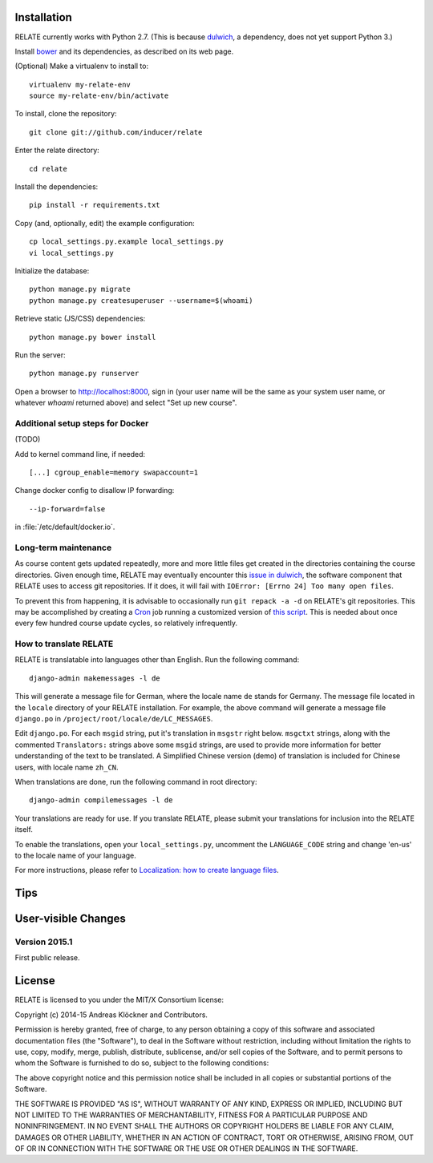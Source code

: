 Installation
============

RELATE currently works with Python 2.7. (This is because `dulwich
<https://www.samba.org/~jelmer/dulwich/>`_, a dependency, does not yet support
Python 3.)

Install `bower <http://bower.io/>`_ and its dependencies, as described on its
web page.

(Optional) Make a virtualenv to install to::

    virtualenv my-relate-env
    source my-relate-env/bin/activate

To install, clone the repository::

    git clone git://github.com/inducer/relate

Enter the relate directory::

    cd relate

Install the dependencies::

    pip install -r requirements.txt

Copy (and, optionally, edit) the example configuration::

    cp local_settings.py.example local_settings.py
    vi local_settings.py

Initialize the database::

    python manage.py migrate
    python manage.py createsuperuser --username=$(whoami)

Retrieve static (JS/CSS) dependencies::

    python manage.py bower install

Run the server::

    python manage.py runserver

Open a browser to http://localhost:8000, sign in (your user name will be the
same as your system user name, or whatever `whoami` returned above) and select
"Set up new course".

Additional setup steps for Docker
---------------------------------

(TODO)

Add to kernel command line, if needed::

    [...] cgroup_enable=memory swapaccount=1

Change docker config to disallow IP forwarding::

    --ip-forward=false

in :file:`/etc/default/docker.io`.

Long-term maintenance
---------------------

As course content gets updated repeatedly, more and more little files get
created in the directories containing the course directories. Given enough
time, RELATE may eventually encounter this `issue in dulwich
<https://github.com/jelmer/dulwich/issues/281>`_, the software component that
RELATE uses to access git repositories. If it does, it will fail with
``IOError: [Errno 24] Too many open files``.

To prevent this from happening, it is advisable to occasionally run ``git repack -a -d``
on RELATE's git repositories. This may be accomplished by creating a
`Cron <https://en.wikipedia.org/wiki/Cron>`_ job running
a customized version of
`this script <https://github.com/inducer/relate/blob/master/repack-repositories.sh>`_.
This is needed about once every few hundred course update cycles, so relatively
infrequently.

How to translate RELATE
-----------------------

RELATE is translatable into languages other than English. Run the
following command::

    django-admin makemessages -l de

This will generate a message file for German, where the locale name ``de``
stands for Germany. The message file located in the ``locale`` directory
of your RELATE installation. For example, the above command will generate
a message file ``django.po`` in ``/project/root/locale/de/LC_MESSAGES``.

Edit ``django.po``. For each ``msgid`` string, put it's translation in
``msgstr`` right below. ``msgctxt`` strings, along with the commented
``Translators:`` strings above some ``msgid`` strings, are used to provide
more information for better understanding of the text to be translated.
A Simplified Chinese version (demo) of translation is included for Chinese
users, with locale name ``zh_CN``.


When translations are done, run the following command in root directory::

    django-admin compilemessages -l de

Your translations are ready for use. If you translate RELATE, please submit
your translations for inclusion into the RELATE itself.

To enable the translations, open your ``local_settings.py``, uncomment the
``LANGUAGE_CODE`` string and change 'en-us' to the locale name of your
language. 

For more instructions, please refer to `Localization: how to create
language files <https://docs.djangoproject.com/en/dev/topics/i18n/translation/#localization-how-to-create-language-files>`_.


Tips
====

User-visible Changes
====================

Version 2015.1
--------------

First public release.

License
=======

RELATE is licensed to you under the MIT/X Consortium license:

Copyright (c) 2014-15 Andreas Klöckner and Contributors.

Permission is hereby granted, free of charge, to any person
obtaining a copy of this software and associated documentation
files (the "Software"), to deal in the Software without
restriction, including without limitation the rights to use,
copy, modify, merge, publish, distribute, sublicense, and/or sell
copies of the Software, and to permit persons to whom the
Software is furnished to do so, subject to the following
conditions:

The above copyright notice and this permission notice shall be
included in all copies or substantial portions of the Software.

THE SOFTWARE IS PROVIDED "AS IS", WITHOUT WARRANTY OF ANY KIND,
EXPRESS OR IMPLIED, INCLUDING BUT NOT LIMITED TO THE WARRANTIES
OF MERCHANTABILITY, FITNESS FOR A PARTICULAR PURPOSE AND
NONINFRINGEMENT. IN NO EVENT SHALL THE AUTHORS OR COPYRIGHT
HOLDERS BE LIABLE FOR ANY CLAIM, DAMAGES OR OTHER LIABILITY,
WHETHER IN AN ACTION OF CONTRACT, TORT OR OTHERWISE, ARISING
FROM, OUT OF OR IN CONNECTION WITH THE SOFTWARE OR THE USE OR
OTHER DEALINGS IN THE SOFTWARE.
